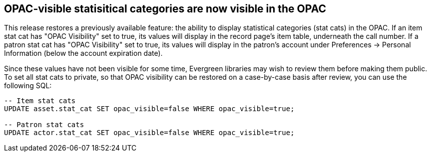 == OPAC-visible statisitical categories are now visible in the OPAC ==

This release restores a previously available feature: the ability to 
display statistical categories (stat cats) in the OPAC.  If an
item stat cat has "OPAC Visibility" set to true, its values will
display in the record page's item table, underneath the call number.
If a patron stat cat has "OPAC Visibility" set to true, its values
will display in the patron's account under Preferences ->
Personal Information (below the account expiration date).

Since these values have not been visible for some time, Evergreen
libraries may wish to review them before making them public.  To
set all stat cats to private, so that OPAC visibility can be
restored on a case-by-case basis after review, you can use the
following SQL:

[,sql]
----
-- Item stat cats
UPDATE asset.stat_cat SET opac_visible=false WHERE opac_visible=true;

-- Patron stat cats
UPDATE actor.stat_cat SET opac_visible=false WHERE opac_visible=true;
----